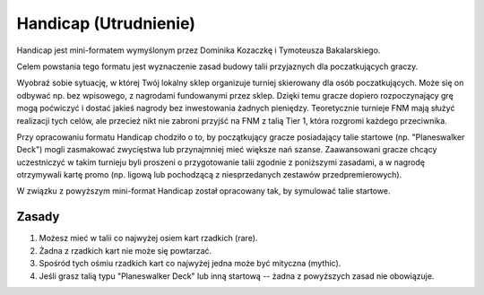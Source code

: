 ======================
Handicap (Utrudnienie)
======================

Handicap jest mini-formatem wymyślonym przez Dominika Kozaczkę i Tymoteusza Bakalarskiego.

Celem powstania tego formatu jest wyznaczenie zasad budowy talii przyjaznych dla poczatkujących graczy.

Wyobraź sobie sytuację, w której Twój lokalny sklep organizuje turniej skierowany dla osób poczatkujących.
Może się on odbywać np. bez wpisowego, z nagrodami fundowanymi przez sklep. Dzięki temu gracze dopiero
rozpoczynający grę mogą poćwiczyć i dostać jakieś nagrody bez inwestowania żadnych pieniędzy.
Teoretycznie turnieje FNM mają służyć realizacji tych celów, ale przecież nikt nie zabroni przyjść na FNM
z talią Tier 1, która rozgromi każdego przeciwnika.

Przy opracowaniu formatu Handicap chodziło o to, by początkujący gracze posiadający talie startowe
(np. "Planeswalker Deck") mogli zasmakować zwycięstwa lub przynajmniej mieć większe nań szanse.
Zaawansowani gracze chcący uczestniczyć w takim turnieju byli proszeni o przygotowanie talii zgodnie
z poniższymi zasadami, a w nagrodę otrzymywali kartę promo (np. ligową lub pochodzącą z niesprzedanych zestawów
przedpremierowych).

W związku z powyższym mini-format Handicap został opracowany tak, by symulować talie startowe.

Zasady
======

1. Możesz mieć w talii co najwyżej osiem kart rzadkich (rare).
2. Żadna z rzadkich kart nie może się powtarzać.
3. Spośród tych ośmiu rzadkich kart co najwyżej jedna może być mityczna (mythic).
4. Jeśli grasz talią typu "Planeswalker Deck" lub inną startową -- żadna z powyższych zasad nie obowiązuje.
